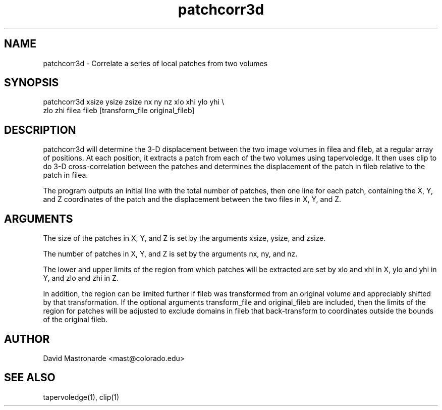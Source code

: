 .na
.nh
.TH patchcorr3d 1 2.30 BL3DEMC
.SH NAME
patchcorr3d \- Correlate a series of local patches from two volumes
.SH SYNOPSIS
patchcorr3d xsize ysize zsize  nx ny nz  xlo xhi ylo yhi \\
       zlo zhi filea fileb [transform_file original_fileb]
.SH DESCRIPTION
patchcorr3d will determine the 3-D displacement between the two image volumes
in filea and fileb, at a regular array of positions.  At each position, it
extracts a patch from each of the two 
volumes using tapervoledge.  It then uses clip to do 3-D cross-correlation
between the patches and determines the displacement of the patch in fileb
relative to the patch in filea.

The program outputs an initial line with the total number of patches, then
one line for each patch, containing the X, Y, and Z coordinates of the patch 
and the displacement between the two files in X, Y, and Z.

.SH ARGUMENTS
The size of the patches in X, Y, and Z is set by the arguments xsize, ysize, 
and zsize.

The number of patches in X, Y, and Z is set by the arguments nx, ny, and nz.

The lower and upper limits of the region from which patches will be extracted 
are set by xlo and xhi in X, ylo and  yhi in Y, and zlo and zhi in Z.  

In addition, the region can be limited further if fileb was transformed from
an original volume and appreciably shifted by that transformation.  If the
optional arguments transform_file and original_fileb are included, then the
limits of the region for patches will be adjusted to exclude domains in fileb
that back-transform to coordinates
outside the bounds of the original fileb.

.SH AUTHOR
David Mastronarde  <mast@colorado.edu>
.SH SEE ALSO
tapervoledge(1), clip(1)

